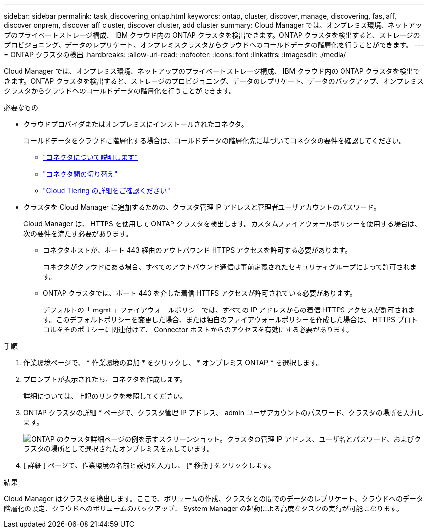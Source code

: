 ---
sidebar: sidebar 
permalink: task_discovering_ontap.html 
keywords: ontap, cluster, discover, manage, discovering, fas, aff, discover onprem, discover aff cluster, discover cluster, add cluster 
summary: Cloud Manager では、オンプレミス環境、ネットアップのプライベートストレージ構成、 IBM クラウド内の ONTAP クラスタを検出できます。ONTAP クラスタを検出すると、ストレージのプロビジョニング、データのレプリケート、オンプレミスクラスタからクラウドへのコールドデータの階層化を行うことができます。 
---
= ONTAP クラスタの検出
:hardbreaks:
:allow-uri-read: 
:nofooter: 
:icons: font
:linkattrs: 
:imagesdir: ./media/


Cloud Manager では、オンプレミス環境、ネットアップのプライベートストレージ構成、 IBM クラウド内の ONTAP クラスタを検出できます。ONTAP クラスタを検出すると、ストレージのプロビジョニング、データのレプリケート、データのバックアップ、オンプレミスクラスタからクラウドへのコールドデータの階層化を行うことができます。

.必要なもの
* クラウドプロバイダまたはオンプレミスにインストールされたコネクタ。
+
コールドデータをクラウドに階層化する場合は、コールドデータの階層化先に基づいてコネクタの要件を確認してください。

+
** link:concept_connectors.html["コネクタについて説明します"]
** link:task_managing_connectors.html["コネクタ間の切り替え"]
** link:concept_cloud_tiering.html["Cloud Tiering の詳細をご確認ください"]


* クラスタを Cloud Manager に追加するための、クラスタ管理 IP アドレスと管理者ユーザアカウントのパスワード。
+
Cloud Manager は、 HTTPS を使用して ONTAP クラスタを検出します。カスタムファイアウォールポリシーを使用する場合は、次の要件を満たす必要があります。

+
** コネクタホストが、ポート 443 経由のアウトバウンド HTTPS アクセスを許可する必要があります。
+
コネクタがクラウドにある場合、すべてのアウトバウンド通信は事前定義されたセキュリティグループによって許可されます。

** ONTAP クラスタでは、ポート 443 を介した着信 HTTPS アクセスが許可されている必要があります。
+
デフォルトの「 mgmt 」ファイアウォールポリシーでは、すべての IP アドレスからの着信 HTTPS アクセスが許可されます。このデフォルトポリシーを変更した場合、または独自のファイアウォールポリシーを作成した場合は、 HTTPS プロトコルをそのポリシーに関連付けて、 Connector ホストからのアクセスを有効にする必要があります。





.手順
. 作業環境ページで、 * 作業環境の追加 * をクリックし、 * オンプレミス ONTAP * を選択します。
. プロンプトが表示されたら、コネクタを作成します。
+
詳細については、上記のリンクを参照してください。

. ONTAP クラスタの詳細 * ページで、クラスタ管理 IP アドレス、 admin ユーザアカウントのパスワード、クラスタの場所を入力します。
+
image:screenshot_discover_ontap.gif["ONTAP のクラスタ詳細ページの例を示すスクリーンショット。クラスタの管理 IP アドレス、ユーザ名とパスワード、およびクラスタの場所として選択されたオンプレミスを示しています。"]

. [ 詳細 ] ページで、作業環境の名前と説明を入力し、 [* 移動 ] をクリックします。


.結果
Cloud Manager はクラスタを検出します。ここで、ボリュームの作成、クラスタとの間でのデータのレプリケート、クラウドへのデータ階層化の設定、クラウドへのボリュームのバックアップ、 System Manager の起動による高度なタスクの実行が可能になります。

